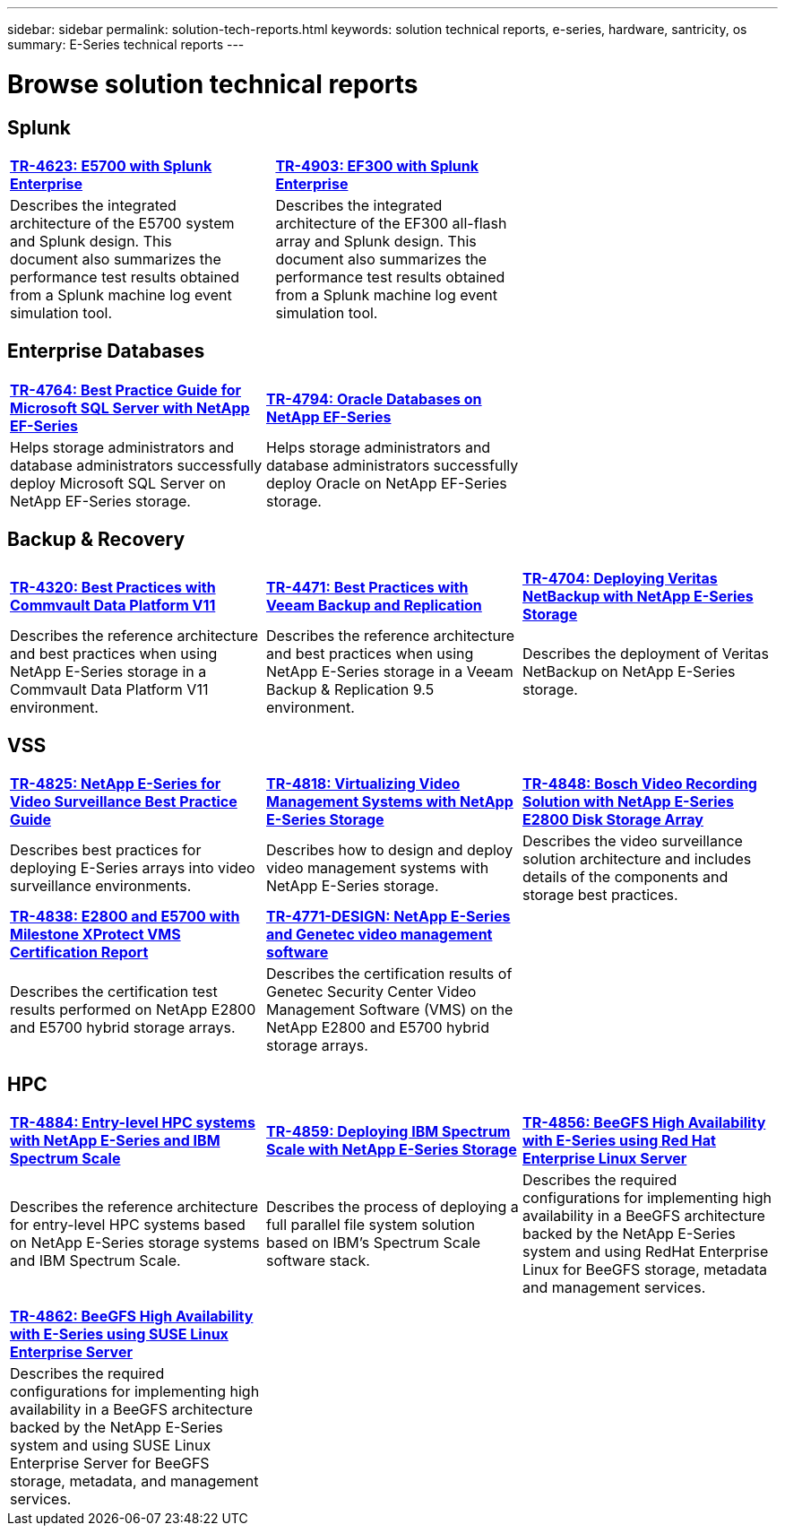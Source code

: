 ---
sidebar: sidebar
permalink: solution-tech-reports.html
keywords: solution technical reports, e-series, hardware, santricity, os
summary: E-Series technical reports
---

= Browse solution technical reports


== Splunk

[grid="none", frame="none", cols="9,1,9,1,9",]
|===
|https://www.netapp.com/pdf.html?item=/media/16851-tr-4623pdf.pdf[*TR-4623: E5700 with Splunk Enterprise*^] |
|https://www.netapp.com/media/57104-tr-4903.pdf[*TR-4903: EF300 with Splunk Enterprise*^] | |
|Describes the integrated architecture of the E5700 system and Splunk design. This document also summarizes the performance test results obtained from a Splunk machine log event simulation tool. | |Describes the integrated architecture of the EF300 all-flash array and Splunk design. This document also summarizes the performance test results obtained from a Splunk machine log event simulation tool.| |
|===


== Enterprise Databases

[%rotate, grid="none", frame="none", cols="9,9,9"]
|===
|https://www.netapp.com/pdf.html?item=/media/17086-tr4764pdf.pdf[*TR-4764: Best Practice Guide for Microsoft SQL Server with NetApp EF-Series*^]
|https://www.netapp.com/pdf.html?item=/media/17248-tr4794pdf.pdf[*TR-4794: Oracle Databases on NetApp EF-Series*^] |
|Helps storage administrators and database administrators successfully deploy Microsoft SQL Server on NetApp EF-Series storage. |Helps storage administrators and database administrators
successfully deploy Oracle on NetApp EF-Series storage. |
|===

== Backup & Recovery

[%rotate, grid="none", frame="none", cols="9,9,9",]
|===
|https://www.netapp.com/pdf.html?item=/media/17042-tr4320pdf.pdf[*TR-4320: Best Practices with Commvault Data Platform V11*^]
|https://www.netapp.com/pdf.html?item=/media/17159-tr4471pdf.pdf[*TR-4471: Best Practices with Veeam Backup and Replication*^]
|https://www.netapp.com/pdf.html?item=/media/16433-tr-4704pdf.pdf[*TR-4704: Deploying Veritas NetBackup with NetApp E-Series Storage*^]
|Describes the reference architecture and best practices when using
NetApp E-Series storage in a Commvault Data Platform V11 environment. |Describes the reference architecture and best practices when using NetApp
E-Series storage in a Veeam Backup & Replication 9.5 environment. |Describes the deployment of Veritas NetBackup on NetApp E-Series storage.
|
|===

== VSS

[%rotate, grid="none", frame="none", cols="9,9,9",]
|===
|https://www.netapp.com/pdf.html?item=/media/17200-tr4825pdf.pdf[*TR-4825: NetApp E-Series for Video Surveillance Best Practice Guide*^]
|https://www.netapp.com/pdf.html?item=/media/6143-tr4818pdf.pdf[*TR-4818: Virtualizing Video Management Systems with NetApp E-Series Storage*^]
|https://www.netapp.com/pdf.html?item=/media/19400-tr-4848.pdf[*TR-4848: Bosch Video Recording Solution with NetApp E-Series E2800 Disk Storage Array*^]
|Describes best practices for deploying E-Series arrays into video
surveillance environments. |Describes how to design and deploy video management systems with NetApp E-Series storage. |Describes the
video surveillance solution architecture and includes details of the components and storage best practices.
|https://www.netapp.com/pdf.html?item=/media/19427-tr-4838.pdf&v=2020106216[*TR-4838: E2800 and E5700 with Milestone XProtect VMS Certification Report*^]
|https://www.netapp.com/media/17106-tr4771design.pdf[*TR-4771-DESIGN: NetApp E-Series and Genetec video management software*^]
|
|Describes the certification test results performed on NetApp E2800 and E5700 hybrid storage arrays.
|Describes the certification results of Genetec Security Center Video Management Software (VMS) on the NetApp
E2800 and E5700 hybrid storage arrays.
|
|===

== HPC

[%rotate, grid="none", frame="none", cols="9,9,9",]
|===
|https://www.netapp.com/pdf.html?item=/media/31665-tr-4884.pdf[*TR-4884: Entry-level HPC systems with NetApp E-Series and IBM Spectrum Scale*^]
|https://www.netapp.com/pdf.html?item=/media/22029-tr-4859.pdf[*TR-4859: Deploying IBM Spectrum Scale with NetApp E-Series Storage*^]
|https://www.netapp.com/pdf.html?item=/media/19407-tr-4856-deploy.pdf[*TR-4856: BeeGFS High Availability with E-Series using Red Hat Enterprise Linux Server*^]
|Describes the reference architecture for entry-level HPC systems based on NetApp E-Series storage systems and IBM Spectrum Scale. |Describes the process of deploying a full parallel file system solution based on IBM’s Spectrum Scale software stack. |Describes  the required configurations for implementing high availability in a BeeGFS architecture backed by the NetApp E-Series system and using RedHat Enterprise Linux for BeeGFS storage, metadata and management services.

| | |

| | |

|https://www.netapp.com/pdf.html?item=/media/19431-tr-4862.pdf[*TR-4862: BeeGFS High Availability with E-Series using SUSE Linux Enterprise Server*^] | |

|Describes the required configurations for implementing high availability in a
BeeGFS architecture backed by the NetApp E-Series system and using SUSE Linux
Enterprise Server for BeeGFS storage, metadata, and management services. | |
|===

